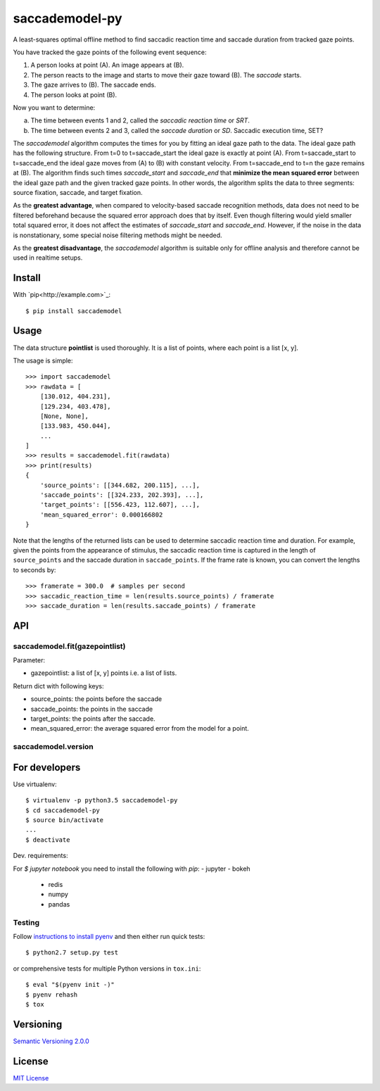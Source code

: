 ================
saccademodel-py
================

A least-squares optimal offline method to find saccadic reaction time and saccade duration from tracked gaze points.

You have tracked the gaze points of the following event sequence:

1. A person looks at point (A). An image appears at (B).
2. The person reacts to the image and starts to move their gaze toward (B). The *saccade* starts.
3. The gaze arrives to (B). The saccade ends.
4. The person looks at point (B).

Now you want to determine:

a. The time between events 1 and 2, called the *saccadic reaction time* or *SRT*.
b. The time between events 2 and 3, called the *saccade duration* or *SD*. Saccadic execution time, SET?

The *saccademodel* algorithm computes the times for you by fitting an ideal gaze path to the data. The ideal gaze path has the following structure. From t=0 to t=saccade_start the ideal gaze is exactly at point (A). From t=saccade_start to t=saccade_end the ideal gaze moves from (A) to (B) with constant velocity. From t=saccade_end to t=n the gaze remains at (B). The algorithm finds such times *saccade_start* and *saccade_end* that **minimize the mean squared error** between the ideal gaze path and the given tracked gaze points. In other words, the algorithm splits the data to three segments: source fixation, saccade, and target fixation.

As the **greatest advantage**, when compared to velocity-based saccade recognition methods, data does not need to be filtered beforehand because the squared error approach does that by itself. Even though filtering would yield smaller total squared error, it does not affect the estimates of *saccade_start* and *saccade_end*. However, if the noise in the data is nonstationary, some special noise filtering methods might be needed.

As the **greatest disadvantage**, the *saccademodel* algorithm is suitable only for offline analysis and therefore cannot be used in realtime setups.



Install
=======

With `pip<http://example.com>`_::

    $ pip install saccademodel



Usage
=====

The data structure **pointlist** is used thoroughly. It is a list of points, where each point is a list [x, y].

The usage is simple::

    >>> import saccademodel
    >>> rawdata = [
        [130.012, 404.231],
        [129.234, 403.478],
        [None, None],
        [133.983, 450.044],
        ...
    ]
    >>> results = saccademodel.fit(rawdata)
    >>> print(results)
    {
        'source_points': [[344.682, 200.115], ...],
        'saccade_points': [[324.233, 202.393], ...],
        'target_points': [[556.423, 112.607], ...],
        'mean_squared_error': 0.000166802
    }

Note that the lengths of the returned lists can be used to determine saccadic reaction time and duration. For example, given the points from the appearance of stimulus, the saccadic reaction time is captured in the length of ``source_points`` and the saccade duration in ``saccade_points``. If the frame rate is known, you can convert the lengths to seconds by::

    >>> framerate = 300.0  # samples per second
    >>> saccadic_reaction_time = len(results.source_points) / framerate
    >>> saccade_duration = len(results.saccade_points) / framerate


API
===

saccademodel.fit(gazepointlist)
-------------------------------

Parameter:

- gazepointlist: a list of [x, y] points i.e. a list of lists.

Return dict with following keys:

- source_points: the points before the saccade
- saccade_points: the points in the saccade
- target_points: the points after the saccade.
- mean_squared_error: the average squared error from the model for a point.


saccademodel.version
--------------------




For developers
==============

Use virtualenv::

    $ virtualenv -p python3.5 saccademodel-py
    $ cd saccademodel-py
    $ source bin/activate
    ...
    $ deactivate

Dev. requirements:

For `$ jupyter notebook` you need to install the following with `pip`:
- jupyter
- bokeh
  - redis
  - numpy
  - pandas

Testing
-------

Follow `instructions to install pyenv
<http://sqa.stackexchange.com/a/15257/14918>`_ and then either run quick tests::

    $ python2.7 setup.py test

or comprehensive tests for multiple Python versions in ``tox.ini``::

    $ eval "$(pyenv init -)"
    $ pyenv rehash
    $ tox



Versioning
==========

`Semantic Versioning 2.0.0
<http://semver.org/>`_



License
=======

`MIT License
<http://github.com/axelpale/nudged-py/blob/master/LICENSE>`_
